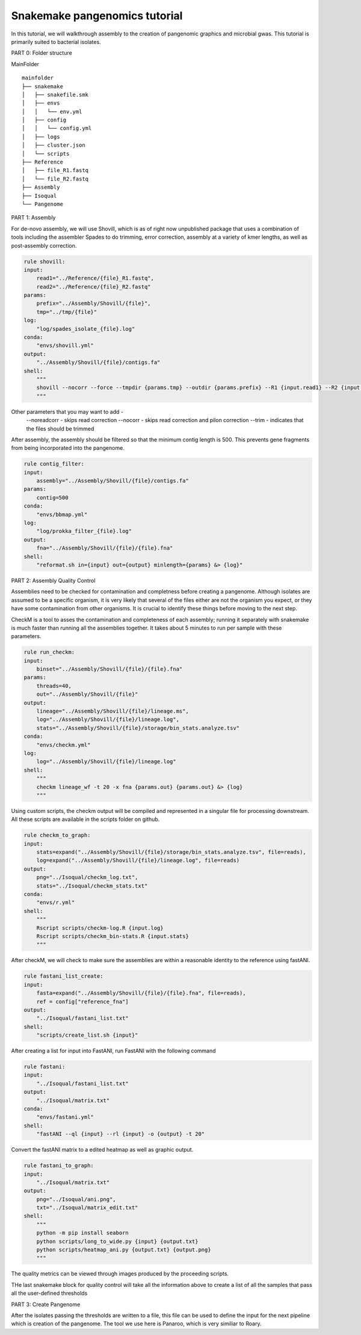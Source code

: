Snakemake pangenomics tutorial
=============

In this tutorial, we will walkthrough assembly to the creation of pangenomic graphics and microbial gwas. This tutorial is primarily suited to bacterial isolates.


PART 0: Folder structure

MainFolder

::

    mainfolder
    ├── snakemake
    │   ├── snakefile.smk
    │   ├── envs
    │   │   └── env.yml
    │   ├── config
    │   │   └── config.yml
    │   ├── logs
    │   ├── cluster.json
    │   └── scripts
    ├── Reference
    │   ├── file_R1.fastq
    │   └── file_R2.fastq
    ├── Assembly
    ├── Isoqual          
    └── Pangenome

PART 1: Assembly

For de-novo assembly, we will use Shovill, which is as of right now unpublished package that uses a combination of tools including the assembler Spades to do trimming, error correction, assembly at a variety of kmer lengths, as well as post-assembly correction. 

.. code-block:: python

    rule shovill:
    input:
        read1="../Reference/{file}_R1.fastq",
        read2="../Reference/{file}_R2.fastq"
    params:
        prefix="../Assembly/Shovill/{file}",
        tmp="../tmp/{file}"
    log:
        "log/spades_isolate_{file}.log"
    conda:
        "envs/shovill.yml"
    output:
        "../Assembly/Shovill/{file}/contigs.fa"
    shell:
        """
        shovill --nocorr --force --tmpdir {params.tmp} --outdir {params.prefix} --R1 {input.read1} --R2 {input.read2} &> {log}
        """

Other parameters that you may want to add -
    --noreadcorr - skips read correction
    --nocorr - skips read correction and pilon correction
    --trim - indicates that the files should be trimmed

After assembly, the assembly should be filtered so that the minimum contig length is 500. This prevents gene fragments from being incorporated into the pangenome. 

.. code-block:: python

    rule contig_filter:
    input:
        assembly="../Assembly/Shovill/{file}/contigs.fa"
    params:
        contig=500
    conda:
        "envs/bbmap.yml"
    log:
        "log/prokka_filter_{file}.log"
    output:
        fna="../Assembly/Shovill/{file}/{file}.fna"
    shell:
        "reformat.sh in={input} out={output} minlength={params} &> {log}"

PART 2: Assembly Quality Control 

Assemblies need to be checked for contamination and completness before creating a pangenome. Although isolates are assumed to be a specific organism, it is very likely that several of the files either are not the organism you expect, or they have some contamination from other organisms. It is crucial to identify these things before moving to the next step.

CheckM is a tool to asses the contamination and completeness of each assembly; running it separately with snakemake is much faster than running all the assemblies together. It takes about 5 minutes to run per sample with these parameters. 

.. code-block:: python

    rule run_checkm:
    input:
        binset="../Assembly/Shovill/{file}/{file}.fna"
    params:
        threads=40,
        out="../Assembly/Shovill/{file}"
    output:
        lineage="../Assembly/Shovill/{file}/lineage.ms",
        log="../Assembly/Shovill/{file}/lineage.log",
        stats="../Assembly/Shovill/{file}/storage/bin_stats.analyze.tsv"
    conda:
        "envs/checkm.yml"
    log:
        log="../Assembly/Shovill/{file}/lineage.log"
    shell:
        """
        checkm lineage_wf -t 20 -x fna {params.out} {params.out} &> {log}
        """

Using custom scripts, the checkm output will be compiled and represented in a singular file for processing downstream. All these scripts are available in the scripts folder on github.

.. code-block:: python

    rule checkm_to_graph:
    input:
        stats=expand("../Assembly/Shovill/{file}/storage/bin_stats.analyze.tsv", file=reads),
        log=expand("../Assembly/Shovill/{file}/lineage.log", file=reads)
    output:
        png="../Isoqual/checkm_log.txt",
        stats="../Isoqual/checkm_stats.txt"
    conda:
        "envs/r.yml"
    shell:
        """
        Rscript scripts/checkm-log.R {input.log}
        Rscript scripts/checkm_bin-stats.R {input.stats}
        """

After checkM, we will check to make sure the assemblies are within a reasonable identity to the reference using fastANI.

.. code-block:: python

    rule fastani_list_create:
    input:
        fasta=expand("../Assembly/Shovill/{file}/{file}.fna", file=reads),
        ref = config["reference_fna"]
    output:
        "../Isoqual/fastani_list.txt"
    shell:
        "scripts/create_list.sh {input}"

After creating a list for input into FastANI, run FastANI with the following command

.. code-block:: python

    rule fastani:
    input:
        "../Isoqual/fastani_list.txt"
    output:
        "../Isoqual/matrix.txt"
    conda:
        "envs/fastani.yml"
    shell:
        "fastANI --ql {input} --rl {input} -o {output} -t 20"

Convert the fastANI matrix to a edited heatmap as well as graphic output. 

.. code-block:: python

    rule fastani_to_graph:
    input:
        "../Isoqual/matrix.txt"
    output:
        png="../Isoqual/ani.png",
        txt="../Isoqual/matrix_edit.txt"
    shell:
        """
        python -m pip install seaborn
        python scripts/long_to_wide.py {input} {output.txt}
        python scripts/heatmap_ani.py {output.txt} {output.png}
        """

The quality metrics can be viewed through images produced by the proceeding scripts. 

.. image:: checkm_stats.png
   :alt: Summary of checkm stats for the isolate collection
   :align: center


THe last snakemake block for quality control will take all the information above to create a list of all the samples that pass all the user-defined thresholds

.. code-block:: python
    rule filter_files:
    input:
        ani="../results/matrix_edit.txt",
        checkm="../results/checkm_log.txt",
        stat="../results/checkm_stats.txt"
    params:
        ref="9343",
        gc=43.19,
        genome_size=5205140
    output:
        "sample_list_bin.txt"
    shell:
        "python scripts/filter_isolates.py -o {output} -a {input.ani} -l {input.checkm} -s {input.stat} -r {params.ref} -gc {params.gc} -g {params.genome_size}"

PART 3: Create Pangenome

After the isolates passing the thresholds are written to a file, this file can be used to define the input for the next pipeline which is creation of the pangenome. The tool we use here is Panaroo, which is very similiar to Roary.
